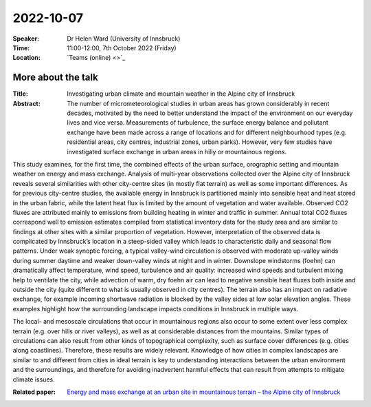 2022-10-07
----------


:Speaker: Dr Helen Ward (University of Innsbruck)

:Time: 11:00-12:00, 7th October 2022 (Friday)

:Location: `Teams (online) <>`_

    .. - Room 1L43, U Reading
    .. - `Teams (online) <xxx>`_

More about the talk
====================

:Title: Investigating urban climate and mountain weather in the Alpine city of Innsbruck

:Abstract: The number of micrometeorological studies in urban areas has grown considerably in recent decades, motivated by the need to better understand the impact of the environment on our everyday lives and vice versa. Measurements of turbulence, the surface energy balance and pollutant exchange have been made across a range of locations and for different neighbourhood types (e.g. residential areas, city centres, industrial zones, urban parks). However, very few studies have investigated surface exchange in urban areas in hilly or mountainous regions.

This study examines, for the first time, the combined effects of the urban surface, orographic setting and mountain weather on energy and mass exchange. Analysis of multi-year observations collected over the Alpine city of Innsbruck reveals several similarities with other city-centre sites (in mostly flat terrain) as well as some important differences. As for previous city-centre studies, the available energy in Innsbruck is partitioned mainly into sensible heat and heat stored in the urban fabric, while the latent heat flux is limited by the amount of vegetation and water available. Observed CO2 fluxes are attributed mainly to emissions from building heating in winter and traffic in summer. Annual total CO2 fluxes correspond well to emission estimates compiled from statistical inventory data for the study area and
are similar to findings at other sites with a similar proportion of vegetation. However, interpretation of the observed data is complicated by Innsbruck’s location in a steep-sided valley which leads to characteristic daily and seasonal flow patterns. Under weak synoptic forcing, a typical valley-wind circulation is observed with moderate up-valley winds during summer daytime and weaker down-valley winds at night and in winter. Downslope windstorms (foehn) can dramatically affect temperature, wind speed, turbulence and air quality: increased wind speeds and turbulent mixing help to ventilate the city,
while advection of warm, dry foehn air can lead to negative sensible heat fluxes both inside and outside the city (quite different to what is usually observed in city centres). The terrain also has an impact on radiative exchange, for example incoming shortwave radiation is blocked by the valley sides at low solar elevation angles. These examples highlight how the surrounding landscape impacts conditions in Innsbruck in multiple ways.

The local- and mesoscale circulations that occur in mountainous regions also occur to some extent over less complex terrain (e.g. over hills or river valleys), as well as at considerable distances from the mountains. Similar types of circulations can also result from other kinds of topographical complexity, such as surface cover differences (e.g. cities along coastlines). Therefore, these results are widely relevant. Knowledge of how cities in complex landscapes are similar to and different from cities in ideal terrain is key to understanding interactions between the urban environment and the surroundings, and therefore for avoiding inadvertent harmful effects that can result from attempts to mitigate climate issues. 

:Related paper: `Energy and mass exchange at an urban site in mountainous terrain – the Alpine city of Innsbruck <https://acp.copernicus.org/articles/22/6559/2022/>`_

